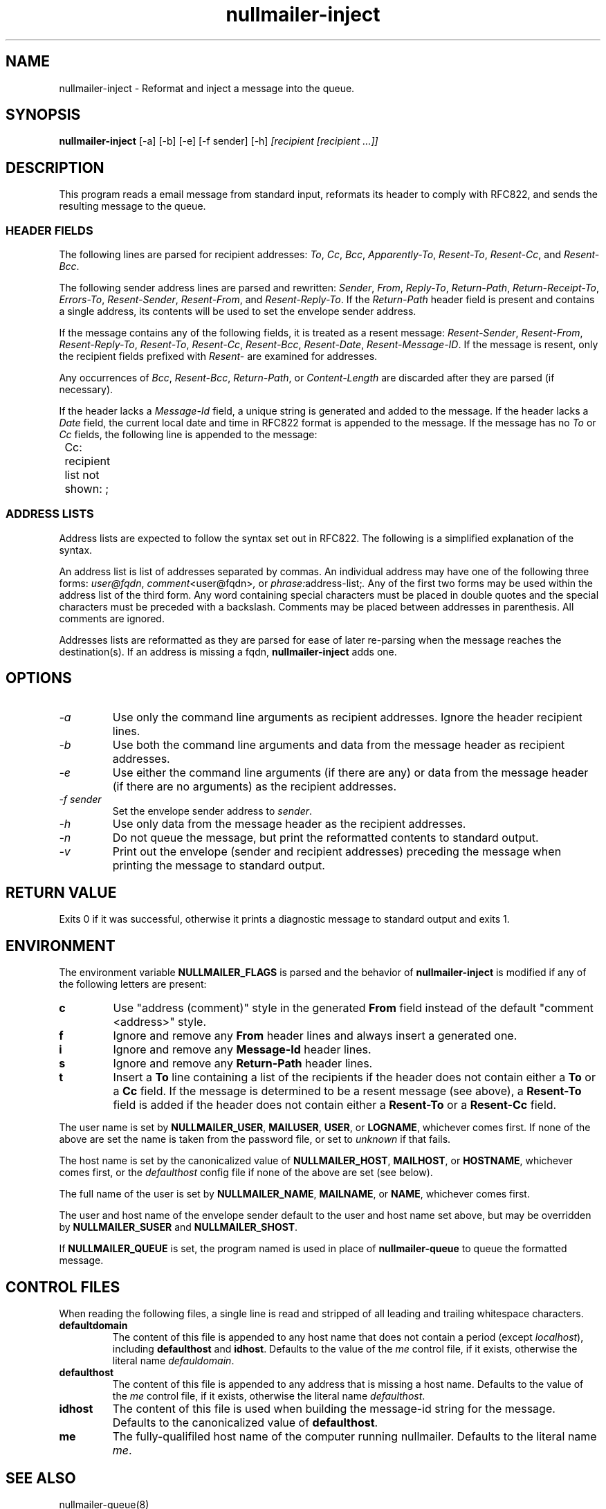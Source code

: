 .TH nullmailer-inject 1
.SH NAME
nullmailer-inject \- Reformat and inject a message into the queue.
.SH SYNOPSIS
.B nullmailer-inject
[\-a]
[\-b]
[\-e]
[\-f sender]
[\-h]
.I [recipient [recipient ...]]
.SH DESCRIPTION
This program reads a email message from standard input, reformats its
header to comply with RFC822, and sends the resulting message to the
queue.
.SS HEADER FIELDS
The following lines are parsed for recipient addresses:
.IR To ,
.IR Cc ,
.IR Bcc ,
.IR Apparently-To ,
.IR Resent-To ,
.IR Resent-Cc ,
and
.IR Resent-Bcc .

The following sender address lines are parsed and rewritten:
.IR Sender ,
.IR From ,
.IR Reply-To ,
.IR Return-Path ,
.IR Return-Receipt-To ,
.IR Errors-To ,
.IR Resent-Sender ,
.IR Resent-From ,
and
.IR Resent-Reply-To .
If the
.I Return-Path
header field is present and contains a single address, its contents
will be used to set the envelope sender address.

If the message contains any of the following fields, it is treated as
a resent message:
.IR Resent-Sender ,
.IR Resent-From ,
.IR Resent-Reply-To ,
.IR Resent-To ,
.IR Resent-Cc ,
.IR Resent-Bcc ,
.IR Resent-Date ,
.IR Resent-Message-ID .
If the message is resent, only the recipient fields prefixed with
.I Resent-
are examined for addresses.

Any occurrences of
.IR Bcc ,
.IR Resent-Bcc ,
.IR Return-Path ,
or
.I Content-Length
are discarded after they are parsed (if necessary).

If the header lacks a
.I Message-Id
field, a unique string is generated and added to the message.
If the header lacks a
.I Date
field, the current local date and time in RFC822 format is appended to
the message.
If the message has no
.I To
or
.I Cc
fields, the following line is appended to the message:

.EX
	Cc: recipient list not shown: ;
.EE
.SS ADDRESS LISTS
Address lists are expected to follow the syntax set out in RFC822.
The following is a simplified explanation of the syntax.

An address list is list of addresses separated by commas.
An individual address may have one of the following three forms:
.IR user@fqdn ,
.IR comment <user@fqdn> ,
or
.IR phrase: address-list; .
Any of the first two forms may be used within the address list of the
third form.
Any word containing special characters must be placed in double quotes
and the special characters must be preceded with a backslash.
Comments may be placed between addresses in parenthesis.
All comments are ignored.

Addresses lists are reformatted as they are parsed for ease of later
re-parsing when the message reaches the destination(s).
If an address is missing a fqdn,
.B nullmailer-inject
adds one.
.SH OPTIONS
.TP
.I \-a
Use only the command line arguments as recipient addresses.
Ignore the header recipient lines.
.TP
.I \-b
Use both the command line arguments and data from the message header
as recipient addresses.
.TP
.I \-e
Use either the command line arguments (if there are any) or data from
the message header (if there are no arguments) as the recipient
addresses.
.TP
.I \-f sender
Set the envelope sender address to
.IR sender .
.TP
.I \-h
Use only data from the message header as the recipient addresses.
.TP
.I \-n
Do not queue the message, but print the reformatted contents to
standard output.
.TP
.I \-v
Print out the envelope (sender and recipient addresses) preceding the
message when printing the message to standard output.
.SH RETURN VALUE
Exits 0 if it was successful, otherwise it prints a diagnostic message
to standard output and exits 1.
.SH ENVIRONMENT
The environment variable
.BR NULLMAILER_FLAGS
is parsed and the behavior of
.B nullmailer-inject
is modified if any of the following letters are present:
.TP
.B c
Use "address (comment)" style in the generated
.B From
field instead of the default "comment <address>" style.
.TP
.B f
Ignore and remove any
.B From
header lines and always insert a generated one.
.TP
.B i
Ignore and remove any
.B Message-Id
header lines.
.TP
.B s
Ignore and remove any
.B Return-Path
header lines.
.TP
.B t
Insert a
.BR To
line containing a list of the recipients if the header does not
contain either a
.B To
or a
.B Cc
field.
If the message is determined to be a resent message (see above), a
.B Resent-To
field is added if the header does not contain either a
.BR Resent-To
or a
.BR Resent-Cc
field.
.PP
The user name is set by
.BR NULLMAILER_USER ,
.BR MAILUSER ,
.BR USER ,
or
.BR LOGNAME ,
whichever comes first.  If none of the above are set the name is taken
from the password file, or set to
.I unknown
if that fails.

The host name is set by the canonicalized value of
.BR NULLMAILER_HOST ,
.BR MAILHOST ,
or
.BR HOSTNAME ,
whichever comes first, or the
.I defaulthost
config file if none of the above are set (see below).

The full name of the user is set by
.BR NULLMAILER_NAME ,
.BR MAILNAME ,
or
.BR NAME ,
whichever comes first.

The user and host name of the envelope sender default to the user and
host name set above, but may be overridden by
.BR NULLMAILER_SUSER
and
.BR NULLMAILER_SHOST .

If
.BR NULLMAILER_QUEUE
is set, the program named is used in place of
.B nullmailer-queue
to queue the formatted message.
.SH CONTROL FILES
When reading the following files, a single line is read and stripped
of all leading and trailing whitespace characters.
.TP
.B defaultdomain
The content of this file is appended to any host name that does not
contain a period (except
.IR localhost ),
including
.BR defaulthost
and
.BR idhost .
Defaults to the value of the
.I me
control file, if it exists, otherwise the literal name
.IR defauldomain .
.TP
.B defaulthost
The content of this file is appended to any address that is missing a
host name.
Defaults to the value of the
.I me
control file, if it exists, otherwise the literal name
.IR defaulthost .
.TP
.B idhost
The content of this file is used when building the message-id string
for the message.
Defaults to the canonicalized value of
.BR defaulthost .
.TP
.B me
The fully-qualifiled host name of the computer running nullmailer.
Defaults to the literal name
.IR me .
.SH SEE ALSO
nullmailer-queue(8)
.SH NOTES
This document glosses over very many details of how address parsing
and rewriting actually works (among other things).
